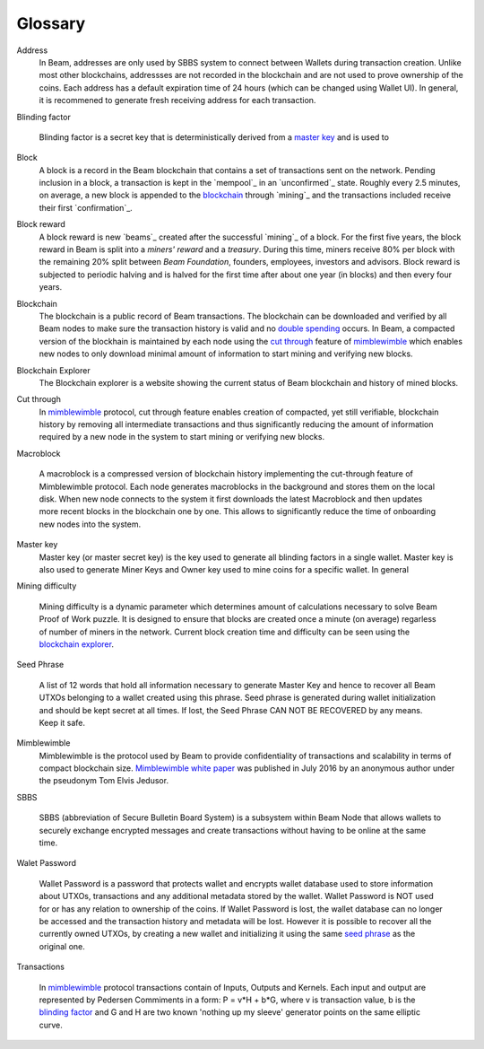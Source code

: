 .. _user_glossary:


Glossary
========

.. _address:
.. _addresses:
.. _sbbs address:
.. _sbbs addresses:

Address
    In Beam, addresses are only used by SBBS system to connect between Wallets during transaction creation. Unlike most other blockchains, addressses are not recorded in the blockchain and are not used to prove ownership of the coins. Each address has a default expiration time of 24 hours (which can be changed using Wallet UI). In general, it is recommened to generate fresh receiving address for each transaction. 

.. _blinding factor:

Blinding factor

	Blinding factor is a secret key that is deterministically derived from a `master key`_ and is used to 
	
.. _block:
.. _blocks:

Block
    A block is a record in the Beam blockchain that contains a set of transactions sent on the network. Pending inclusion in a block, a transaction is kept in the `mempool`_ in an `unconfirmed`_ state. Roughly every 2.5 minutes, on average, a new block is appended to the `blockchain`_ through `mining`_ and the transactions included receive their first `confirmation`_.

.. _block reward:
.. _block rewards:

Block reward
    A block reward is new `beams`_  created after the successful `mining`_ of a block. For the first five years, the block reward in Beam is split into a `miners' reward` and a `treasury`. During this time, miners receive 80% per block with the remaining 20% split between `Beam Foundation`,  founders, employees, investors and advisors. Block reward is subjected to periodic halving and is halved for the first time after about one year (in blocks) and then every four years.
    
.. _blockchain:

Blockchain
    The blockchain is a public record of Beam transactions. The blockchain can be downloaded and verified by all Beam nodes to make sure the transaction history is valid and no `double spending <https://en.wikipedia.org/wiki/Double-spending>`_ occurs. In Beam, a compacted version of the blockhain is maintained by each node using the `cut through`_ feature of `mimblewimble`_ which enables new nodes to only download minimal amount of information to start mining and verifying new blocks.

.. _blockchain explorer:

Blockchain Explorer
	The Blockchain explorer is a website showing the current status of Beam blockchain and history of mined blocks. 

.. _cut through:

Cut through
	In `mimblewimble`_ protocol, cut through feature enables creation of compacted, yet still verifiable, blockchain history by removing all intermediate transactions and thus significantly reducing the amount of information required by a new node in the system to start mining or verifying new blocks. 



.. _macroblock:

Macroblock

	A macroblock is a compressed version of blockchain history implementing the cut-through feature of Mimblewimble protocol. Each node generates macroblocks in the background and stores them on the local disk. When new node connects to the system it first downloads the latest Macroblock and then updates more recent blocks in the blockchain one by one. This allows to significantly reduce the time of onboarding new nodes into the system.


.. _master key:

Master key
	Master key (or master secret key) is the key used to generate all blinding factors in a single wallet. Master key is also used to generate Miner Keys and Owner key used to mine coins for a specific wallet. In general

.. _dificulty:
.. _mining difficulty:

Mining difficulty

	Mining difficulty is a dynamic parameter which determines amount of calculations necessary to solve Beam Proof of Work puzzle. It is designed to ensure that blocks are created once a minute (on average) regarless of number of miners in the network. Current block creation time and difficulty can be seen using the `blockchain explorer`_.

.. _seed phrase:

Seed Phrase

	A list of 12 words that hold all information necessary to generate Master Key and hence to recover all Beam UTXOs belonging to a wallet created using this phrase. Seed  phrase is generated during wallet initialization and should be kept secret at all times. If lost, the Seed Phrase CAN NOT BE RECOVERED by any means. Keep it safe.

.. _mimblewimble:

Mimblewimble
	Mimblewimble is the protocol used by Beam to provide confidentiality of transactions and scalability in terms of compact blockchain size. `Mimblewimble white paper <https://scalingbitcoin.org/papers/mimblewimble.txt>`_ was published in July 2016 by an anonymous author under the pseudonym Tom Elvis Jedusor.  


.. _sbbs:

SBBS

	SBBS (abbreviation of Secure Bulletin Board System) is a subsystem within Beam Node that allows wallets to securely exchange encrypted messages and create transactions without having to be online at the same time.

.. _wallet password:

Walet Password
	
	Wallet Password is a password that protects wallet and encrypts wallet database used to store information about UTXOs, transactions and any additional metadata stored by the wallet. Wallet Password is NOT used for or has any relation to ownership of the coins. If Wallet Password is lost, the wallet database can no longer be accessed and the transaction history and metadata will be lost. However it is possible to recover all the currently owned UTXOs, by creating a new wallet and initializing it using the same `seed phrase`_ as the original one. 

.. _transaction:
.. _transactions:

Transactions

	In `mimblewimble`_ protocol transactions contain of Inputs, Outputs and Kernels. Each input and output are represented by Pedersen Commiments in a form: P = v*H + b*G, where v is transaction value, b is the `blinding factor`_ and G and H are two known 'nothing up my sleeve' generator points on the same elliptic curve.
